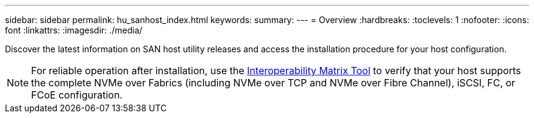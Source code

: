 ---
sidebar: sidebar
permalink: hu_sanhost_index.html
keywords:
summary: 
---
= Overview
:hardbreaks:
:toclevels: 1
:nofooter:
:icons: font
:linkattrs:
:imagesdir: ./media/

[.lead]
Discover the latest information on SAN host utility releases and access the installation procedure for your host configuration.

NOTE: For reliable operation after installation, use the https://mysupport.netapp.com/matrix/imt.jsp?components=65623%3B64703%3B&solution=1&isHWU&src=IMT[Interoperability Matrix Tool^] to verify that your host supports the complete NVMe over Fabrics (including NVMe over TCP and NVMe over Fibre Channel), iSCSI, FC, or FCoE configuration.